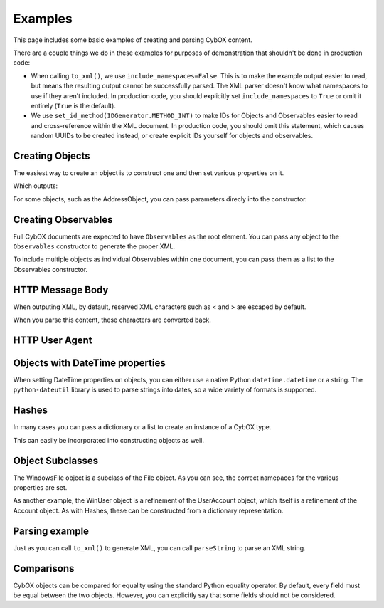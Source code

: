 Examples
========================

This page includes some basic examples of creating and parsing CybOX content.

There are a couple things we do in these examples for purposes of demonstration
that shouldn't be done in production code:

* When calling ``to_xml()``, we use ``include_namespaces=False``. This is to
  make the example output easier to read, but means the resulting output
  cannot be successfully parsed. The XML parser doesn't know what namespaces
  to use if they aren't included. In production code, you should explicitly
  set ``include_namespaces`` to ``True`` or omit it entirely (``True`` is the
  default).

* We use ``set_id_method(IDGenerator.METHOD_INT)`` to make IDs for Objects and
  Observables easier to read and cross-reference within the XML document. In
  production code, you should omit this statement, which causes random UUIDs to
  be created instead, or create explicit IDs yourself for objects and
  observables.


Creating Objects
-------------------

The easiest way to create an object is to construct one and then set various
properties on it.


.. testcode::

    from cybox.objects.file_object import File
    f = File()
    f.file_name = "malware.exe"
    f.file_path = "C:\Windows\Temp\malware.exe"
    print f.to_xml(include_namespaces=False)

Which outputs:

.. testoutput::

    <FileObj:FileObjectType xsi:type="FileObj:FileObjectType">
        <FileObj:File_Name>malware.exe</FileObj:File_Name>
        <FileObj:File_Path>C:\Windows\Temp\malware.exe</FileObj:File_Path>
    </FileObj:FileObjectType>


For some objects, such as the AddressObject, you can pass parameters direcly
into the constructor.

.. testcode::

    from cybox.objects.address_object import Address
    a = Address("1.2.3.4", Address.CAT_IPV4)
    print a.to_xml(include_namespaces=False)

.. testoutput::

    <AddressObj:AddressObjectType xsi:type="AddressObj:AddressObjectType" category="ipv4-addr">
        <AddressObj:Address_Value>1.2.3.4</AddressObj:Address_Value>
    </AddressObj:AddressObjectType>


Creating Observables
--------------------

Full CybOX documents are expected to have ``Observables`` as the root element.
You can pass any object to the ``Observables`` constructor to generate the
proper XML.

.. testcode::

    from cybox.core import Observables
    from cybox.objects.file_object import File
    from cybox.utils import IDGenerator, set_id_method
    set_id_method(IDGenerator.METHOD_INT)
    f = File()
    f.file_name = "malware.exe"
    f.file_path = "C:\Windows\Temp\malware.exe"
    print Observables(f).to_xml(include_namespaces=False)

.. testoutput::

    <cybox:Observables cybox_major_version="2" cybox_minor_version="1" cybox_update_version="0">
        <cybox:Observable id="example:Observable-1">
            <cybox:Object id="example:File-2">
                <cybox:Properties xsi:type="FileObj:FileObjectType">
                    <FileObj:File_Name>malware.exe</FileObj:File_Name>
                    <FileObj:File_Path>C:\Windows\Temp\malware.exe</FileObj:File_Path>
                </cybox:Properties>
            </cybox:Object>
        </cybox:Observable>
    </cybox:Observables>


To include multiple objects as individual Observables within one document, you
can pass them as a list to the Observables constructor.

.. testcode::

    from cybox.core import Observables
    from cybox.objects.address_object import Address
    from cybox.objects.uri_object import URI
    from cybox.utils import IDGenerator, set_id_method
    set_id_method(IDGenerator.METHOD_INT)
    a = Address("1.2.3.4", Address.CAT_IPV4)
    u = URI("http://cybox.mitre.org/")
    print Observables([a, u]).to_xml(include_namespaces=False)

.. testoutput::

    <cybox:Observables cybox_major_version="2" cybox_minor_version="1" cybox_update_version="0">
        <cybox:Observable id="example:Observable-1">
            <cybox:Object id="example:Address-2">
                <cybox:Properties xsi:type="AddressObj:AddressObjectType" category="ipv4-addr">
                    <AddressObj:Address_Value>1.2.3.4</AddressObj:Address_Value>
                </cybox:Properties>
            </cybox:Object>
        </cybox:Observable>
        <cybox:Observable id="example:Observable-3">
            <cybox:Object id="example:URI-4">
                <cybox:Properties xsi:type="URIObj:URIObjectType">
                    <URIObj:Value>http://cybox.mitre.org/</URIObj:Value>
                </cybox:Properties>
            </cybox:Object>
        </cybox:Observable>
    </cybox:Observables>


HTTP Message Body
-----------------

When outputing XML, by default, reserved XML characters such as < and > are
escaped by default.

.. testcode::

    from cybox.objects.http_session_object import HTTPMessage
    m = HTTPMessage()
    m.message_body = "<html><title>An HTML page</title><body><p>Body text</p></body></html>"
    m.length = len(m.message_body.value)
    print m.to_xml(include_namespaces=False)

.. testoutput::

    <HTTPSessionObj:HTTPMessageType>
        <HTTPSessionObj:Length>69</HTTPSessionObj:Length>
        <HTTPSessionObj:Message_Body>&lt;html&gt;&lt;title&gt;An HTML page&lt;/title&gt;&lt;body&gt;&lt;p&gt;Body text&lt;/p&gt;&lt;/body&gt;&lt;/html&gt;</HTTPSessionObj:Message_Body>
    </HTTPSessionObj:HTTPMessageType>


When you parse this content, these characters are converted back.

.. testcode::

    from cybox.bindings.http_session_object import parseString
    m2 =  HTTPMessage.from_obj(parseString(m.to_xml()))
    print m2.message_body

.. testoutput::

    <html><title>An HTML page</title><body><p>Body text</p></body></html>



HTTP User Agent
---------------

.. testcode::

    from cybox.objects.http_session_object import * 
    fields = HTTPRequestHeaderFields()
    fields.user_agent = 'Mozilla/5.0 (Windows NT 6.1; Win64; x64; rv:25.0) Gecko/20100101 Firefox/25.0'

    header = HTTPRequestHeader()
    header.parsed_header = fields

    request = HTTPClientRequest()
    request.http_request_header = header

    req_res = HTTPRequestResponse()
    req_res.http_client_request = request

    session = HTTPSession()
    session.http_request_response = [req_res]

    print session.to_xml(include_namespaces=False)

.. testoutput::

    <HTTPSessionObj:HTTPSessionObjectType xsi:type="HTTPSessionObj:HTTPSessionObjectType">
        <HTTPSessionObj:HTTP_Request_Response>
            <HTTPSessionObj:HTTP_Client_Request>
                <HTTPSessionObj:HTTP_Request_Header>
                    <HTTPSessionObj:Parsed_Header>
                        <HTTPSessionObj:User_Agent>Mozilla/5.0 (Windows NT 6.1; Win64; x64; rv:25.0) Gecko/20100101 Firefox/25.0</HTTPSessionObj:User_Agent>
                    </HTTPSessionObj:Parsed_Header>
                </HTTPSessionObj:HTTP_Request_Header>
            </HTTPSessionObj:HTTP_Client_Request>
        </HTTPSessionObj:HTTP_Request_Response>
    </HTTPSessionObj:HTTPSessionObjectType>


Objects with DateTime properties
--------------------------------
When setting DateTime properties on objects, you can either use a native Python
``datetime.datetime`` or a string.  The ``python-dateutil`` library is used
to parse strings into dates, so a wide variety of formats is supported.

.. testcode::

    import datetime
    from cybox.objects.email_message_object import EmailMessage
    e = EmailMessage()
    e.from_ = "spammer@spam.com"
    e.subject = "This is not spam"
    e.date = datetime.datetime(2012, 1, 17, 8, 35, 6)
    print e.to_xml(include_namespaces=False)

.. testoutput::

    <EmailMessageObj:EmailMessageObjectType xsi:type="EmailMessageObj:EmailMessageObjectType">
        <EmailMessageObj:Header>
            <EmailMessageObj:From xsi:type="AddressObj:AddressObjectType" category="e-mail">
                <AddressObj:Address_Value>spammer@spam.com</AddressObj:Address_Value>
            </EmailMessageObj:From>
            <EmailMessageObj:Subject>This is not spam</EmailMessageObj:Subject>
            <EmailMessageObj:Date>2012-01-17T08:35:06</EmailMessageObj:Date>
        </EmailMessageObj:Header>
    </EmailMessageObj:EmailMessageObjectType>

.. testcode::

    from cybox.objects.email_message_object import EmailMessage
    e = EmailMessage()
    e.date = "Mon, 14 Oct, 2013 12:32:03 -0500"
    print e.to_xml(include_namespaces=False)

.. testoutput::

    <EmailMessageObj:EmailMessageObjectType xsi:type="EmailMessageObj:EmailMessageObjectType">
        <EmailMessageObj:Header>
            <EmailMessageObj:Date>2013-10-14T12:32:03-05:00</EmailMessageObj:Date>
        </EmailMessageObj:Header>
    </EmailMessageObj:EmailMessageObjectType>


Hashes
------
In many cases you can pass a dictionary or a list to create an instance of a
CybOX type.

.. testcode::

    from cybox.common import HashList
    h = HashList.from_list([{'type' : 'MD5', 'simple_hash_value' : 'FFFFFF'},
                            {'type' : 'SHA1', 'simple_hash_value' : 'FFFFFF'}])
    print h.to_xml(include_namespaces=False)

.. testoutput::

    <cyboxCommon:HashListType>
        <cyboxCommon:Hash>
            <cyboxCommon:Type xsi:type="cyboxVocabs:HashNameVocab-1.0">MD5</cyboxCommon:Type>
            <cyboxCommon:Simple_Hash_Value>FFFFFF</cyboxCommon:Simple_Hash_Value>
        </cyboxCommon:Hash>
        <cyboxCommon:Hash>
            <cyboxCommon:Type xsi:type="cyboxVocabs:HashNameVocab-1.0">SHA1</cyboxCommon:Type>
            <cyboxCommon:Simple_Hash_Value>FFFFFF</cyboxCommon:Simple_Hash_Value>
        </cyboxCommon:Hash>
    </cyboxCommon:HashListType>

This can easily be incorporated into constructing objects as well.

.. testcode::

    from cybox.objects.win_file_object import WinFile
    f = WinFile()
    f.file_name = "foo.exe"
    f.drive = "C:\\"
    f.hashes = h
    print f.to_xml(include_namespaces=False)

.. testoutput::

    <WinFileObj:WindowsFileObjectType xsi:type="WinFileObj:WindowsFileObjectType">
        <FileObj:File_Name>foo.exe</FileObj:File_Name>
        <FileObj:Hashes>
            <cyboxCommon:Hash>
                <cyboxCommon:Type xsi:type="cyboxVocabs:HashNameVocab-1.0">MD5</cyboxCommon:Type>
                <cyboxCommon:Simple_Hash_Value>FFFFFF</cyboxCommon:Simple_Hash_Value>
            </cyboxCommon:Hash>
            <cyboxCommon:Hash>
                <cyboxCommon:Type xsi:type="cyboxVocabs:HashNameVocab-1.0">SHA1</cyboxCommon:Type>
                <cyboxCommon:Simple_Hash_Value>FFFFFF</cyboxCommon:Simple_Hash_Value>
            </cyboxCommon:Hash>
        </FileObj:Hashes>
        <WinFileObj:Drive>C:\</WinFileObj:Drive>
    </WinFileObj:WindowsFileObjectType>


Object Subclasses
-----------------

The WindowsFile object is a subclass of the File object.  As you can see,
the correct namepaces for the various properties are set.

.. testcode::

    from cybox.objects.win_file_object import WinFile
    f = WinFile()
    f.file_name = "blah.exe"
    f.drive = "C:\\"
    print f.to_xml(include_namespaces=False)

.. testoutput::

    <WinFileObj:WindowsFileObjectType xsi:type="WinFileObj:WindowsFileObjectType">
        <FileObj:File_Name>blah.exe</FileObj:File_Name>
        <WinFileObj:Drive>C:\</WinFileObj:Drive>
    </WinFileObj:WindowsFileObjectType>

As another example, the WinUser object is a refinement of the UserAccount
object, which itself is a refinement of the Account object. As with Hashes,
these can be constructed from a dictionary representation.

.. testcode::

    from cybox.objects.win_user_object import WinUser
    winuser_dict = {
        # Account-specific fields
        'disabled': False,
        'domain': u'ADMIN',
        # UserAccount-specific fields
        'password_required': True,
        'full_name': u"Steve Ballmer",
        'home_directory': u"C:\\Users\\ballmer\\",
        'last_login': "2011-05-12T07:14:01+07:00",
        'username': u"ballmer",
        'user_password_age': u"P180D",
        # WinUser-specific fields
        'security_id': u"S-1-5-21-3623811015-3361044348-30300820-1013",
        'security_type': "SidTypeUser",
        'xsi:type': 'WindowsUserAccountObjectType',
    }
    print WinUser.from_dict(winuser_dict).to_xml(include_namespaces=False)

.. testoutput::
    :options: +NORMALIZE_WHITESPACE

    <WinUserAccountObj:WindowsUserAccountObjectType xsi:type="WinUserAccountObj:WindowsUserAccountObjectType"
            disabled="false" password_required="true">
        <AccountObj:Domain>ADMIN</AccountObj:Domain>
        <UserAccountObj:Full_Name>Steve Ballmer</UserAccountObj:Full_Name>
        <UserAccountObj:Home_Directory>C:\Users\ballmer\</UserAccountObj:Home_Directory>
        <UserAccountObj:Last_Login>2011-05-12T07:14:01+07:00</UserAccountObj:Last_Login>
        <UserAccountObj:Username>ballmer</UserAccountObj:Username>
        <UserAccountObj:User_Password_Age>P180D</UserAccountObj:User_Password_Age>
        <WinUserAccountObj:Security_ID>S-1-5-21-3623811015-3361044348-30300820-1013</WinUserAccountObj:Security_ID>
        <WinUserAccountObj:Security_Type>SidTypeUser</WinUserAccountObj:Security_Type>
    </WinUserAccountObj:WindowsUserAccountObjectType>


Parsing example
---------------

Just as you can call ``to_xml()`` to generate XML, you can call ``parseString``
to parse an XML string.

.. doctest::

    >>> import cybox.bindings.file_object as file_binding
    >>> from cybox.objects.file_object import File
    >>> a = """
    ... <FileObj:FileObjectType 
    ...     xmlns:xsi="http://www.w3.org/2001/XMLSchema-instance"
    ...     xmlns:FileObj="http://cybox.mitre.org/objects#FileObject-2"
    ...     xsi:type="FileObj:FileObjectType">
    ...     <FileObj:File_Name condition="Contains">bad.exe</FileObj:File_Name>
    ... </FileObj:FileObjectType>
    ... """
    >>> file_obj = file_binding.parseString(a)
    >>> type(file_obj)
    <class 'cybox.bindings.file_object.FileObjectType'>
    >>> f = File.from_obj(file_obj)
    >>> f.file_name.value
    'bad.exe'
    >>> str(f.file_name)
    'bad.exe'
    >>> f.file_name.condition
    'Contains'


Comparisons
-----------

CybOX objects can be compared for equality using the standard Python equality
operator. By default, every field must be equal between the two objects.
However, you can explicitly say that some fields should not be considered.

.. doctest::

    >>> from cybox.objects.file_object import File

    >>> file_1 = File.from_dict({'file_name': 'abcd.dll', 'size_in_bytes': '25556'})
    >>> file_2 = File.from_dict({'file_name': 'abcd.dll', 'size_in_bytes': '25556'})
    >>> file_3 = File.from_dict({'file_name': 'abcd.dll', 'size_in_bytes': '1337'})

    # First, disable the use of ``size_in_bytes`` comparisons.
    >>> File.size_in_bytes.comparable = False

    >>> file_1 == file_2
    True
    >>> file_1 == file_3
    True

    # Now, set it back to True (the default).
    >>> File.size_in_bytes.comparable = True

    >>> file_1 == file_2
    True
    >>> file_1 == file_3
    False

